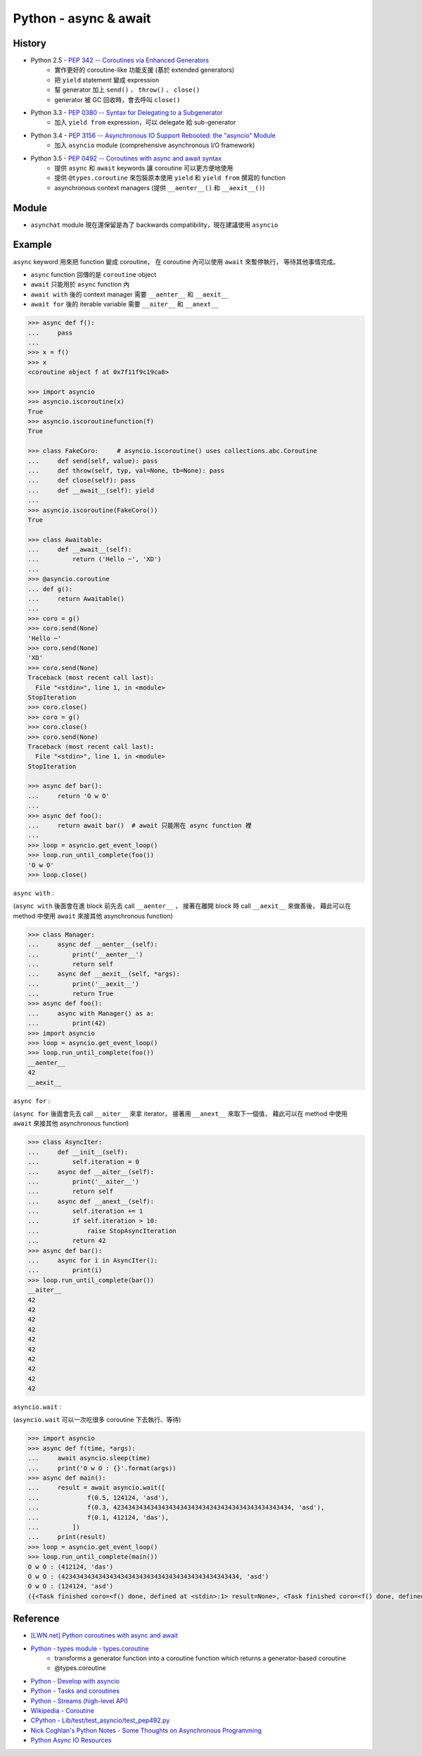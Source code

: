 ========================================
Python - async & await
========================================

History
========================================

* Python 2.5 - `PEP 342 -- Coroutines via Enhanced Generators <https://www.python.org/dev/peps/pep-0342/>`_
    - 實作更好的 coroutine-like 功能支援 (基於 extended generators)
    - 把 ``yield`` statement 變成 expression
    - 幫 generator 加上 ``send()`` 、 ``throw()`` 、 ``close()``
    - generator 被 GC 回收時，會去呼叫 ``close()``
* Python 3.3 - `PEP 0380 -- Syntax for Delegating to a Subgenerator <https://www.python.org/dev/peps/pep-0380/>`_
    - 加入 ``yield from`` expression，可以 delegate 給 sub-generator
* Python 3.4 - `PEP 3156 -- Asynchronous IO Support Rebooted: the "asyncio" Module <https://www.python.org/dev/peps/pep-3156/>`_
    - 加入 ``asyncio`` module (comprehensive asynchronous I/O framework)
* Python 3.5 - `PEP 0492 -- Coroutines with async and await syntax <https://www.python.org/dev/peps/pep-0492/>`_
    - 提供 ``async`` 和 ``await`` keywords 讓 coroutine 可以更方便地使用
    - 提供 ``@types.coroutine`` 來包裝原本使用 ``yield`` 和 ``yield from`` 撰寫的 function
    - asynchronous context managers (提供 ``__aenter__()`` 和 ``__aexit__()``)


Module
========================================

* ``asynchat`` module 現在還保留是為了 backwards compatibility，現在建議使用 ``asyncio``


Example
========================================

``async`` keyword 用來把 function 變成 coroutine，
在 coroutine 內可以使用 ``await`` 來暫停執行，
等待其他事情完成。

* ``async`` function 回傳的是 ``coroutine`` object
* ``await`` 只能用於 ``async`` function 內
* ``await with`` 後的 context manager 需要 ``__aenter__`` 和 ``__aexit__``
* ``await for`` 後的 iterable variable 需要 ``__aiter__`` 和 ``__anext__``


.. code-block:: python

    >>> async def f():
    ...     pass
    ...
    >>> x = f()
    >>> x
    <coroutine object f at 0x7f11f9c19ca8>

    >>> import asyncio
    >>> asyncio.iscoroutine(x)
    True
    >>> asyncio.iscoroutinefunction(f)
    True

    >>> class FakeCoro:     # asyncio.iscoroutine() uses collections.abc.Coroutine
    ...     def send(self, value): pass
    ...     def throw(self, typ, val=None, tb=None): pass
    ...     def close(self): pass
    ...     def __await__(self): yield
    ...
    >>> asyncio.iscoroutine(FakeCoro())
    True

    >>> class Awaitable:
    ...     def __await__(self):
    ...         return ('Hello ~', 'XD')
    ...
    >>> @asyncio.coroutine
    ... def g():
    ...     return Awaitable()
    ...
    >>> coro = g()
    >>> coro.send(None)
    'Hello ~'
    >>> coro.send(None)
    'XD'
    >>> coro.send(None)
    Traceback (most recent call last):
      File "<stdin>", line 1, in <module>
    StopIteration
    >>> coro.close()
    >>> coro = g()
    >>> coro.close()
    >>> coro.send(None)
    Traceback (most recent call last):
      File "<stdin>", line 1, in <module>
    StopIteration

    >>> async def bar():
    ...     return 'O w O'
    ...
    >>> async def foo():
    ...     return await bar()  # await 只能用在 async function 裡
    ...
    >>> loop = asyncio.get_event_loop()
    >>> loop.run_until_complete(foo())
    'O w O'
    >>> loop.close()



``async with`` :

(``async with`` 後面會在進 block 前先去 call ``__aenter__`` ，
接著在離開 block 時 call ``__aexit__`` 來做善後，
藉此可以在 method 中使用 ``await`` 來接其他 asynchronous function)

.. code-block:: python

    >>> class Manager:
    ...     async def __aenter__(self):
    ...         print('__aenter__')
    ...         return self
    ...     async def __aexit__(self, *args):
    ...         print('__aexit__')
    ...         return True
    >>> async def foo():
    ...     async with Manager() as a:
    ...         print(42)
    >>> import asyncio
    >>> loop = asyncio.get_event_loop()
    >>> loop.run_until_complete(foo())
    __aenter__
    42
    __aexit__



``async for`` :

(``async for`` 後面會先去 call ``__aiter__`` 來拿 iterator，
接著用 ``__anext__`` 來取下一個值，
藉此可以在 method 中使用 ``await`` 來接其他 asynchronous function)

.. code-block:: python

    >>> class AsyncIter:
    ...     def __init__(self):
    ...         self.iteration = 0
    ...     async def __aiter__(self):
    ...         print('__aiter__')
    ...         return self
    ...     async def __anext__(self):
    ...         self.iteration += 1
    ...         if self.iteration > 10:
    ...             raise StopAsyncIteration
    ...         return 42
    >>> async def bar():
    ...     async for i in AsyncIter():
    ...         print(i)
    >>> loop.run_until_complete(bar())
    __aiter__
    42
    42
    42
    42
    42
    42
    42
    42
    42
    42



``asyncio.wait`` :

(``asyncio.wait`` 可以一次吃很多 coroutine 下去執行、等待)

.. code-block:: python

    >>> import asyncio
    >>> async def f(time, *args):
    ...     await asyncio.sleep(time)
    ...     print('O w O : {}'.format(args))
    >>> async def main():
    ...     result = await asyncio.wait([
    ...             f(0.5, 124124, 'asd'),
    ...             f(0.3, 423434343434343434343434343434343434343434343434, 'asd'),
    ...             f(0.1, 412124, 'das'),
    ...         ])
    ...     print(result)
    >>> loop = asyncio.get_event_loop()
    >>> loop.run_until_complete(main())
    O w O : (412124, 'das')
    O w O : (423434343434343434343434343434343434343434343434, 'asd')
    O w O : (124124, 'asd')
    ({<Task finished coro=<f() done, defined at <stdin>:1> result=None>, <Task finished coro=<f() done, defined at <stdin>:1> result=None>, <Task finished coro=<f() done, defined at <stdin>:1> result=None>}, set())



Reference
========================================

* `[LWN.net] Python coroutines with async and await <https://lwn.net/Articles/643786/>`_
* `Python - types module - types.coroutine <https://docs.python.org/3/library/types.html#types.coroutine>`_
    - transforms a generator function into a coroutine function which returns a generator-based coroutine
    - @types.coroutine
* `Python - Develop with asyncio <https://docs.python.org/3/library/asyncio-dev.html>`_
* `Python - Tasks and coroutines <https://docs.python.org/3/library/asyncio-task.html>`_
* `Python - Streams (high-level API) <https://docs.python.org/3/library/asyncio-stream.html>`_
* `Wikipedia - Coroutine <https://en.wikipedia.org/wiki/Coroutine>`_
* `CPython - Lib/test/test_asyncio/test_pep492.py <https://github.com/python/cpython/blob/master/Lib/test/test_asyncio/test_pep492.py>`_
* `Nick Coghlan's Python Notes - Some Thoughts on Asynchronous Programming <http://python-notes.curiousefficiency.org/en/latest/pep_ideas/async_programming.html>`_
* `Python Async IO Resources <http://asyncio.org/>`_
